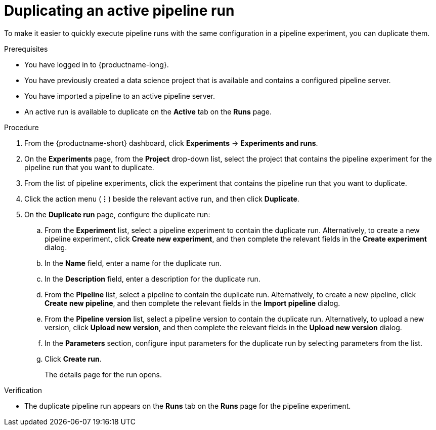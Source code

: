 :_module-type: PROCEDURE

[id="duplicating-an-active-pipeline-run_{context}"]
= Duplicating an active pipeline run

[role='_abstract']
To make it easier to quickly execute pipeline runs with the same configuration in a pipeline experiment, you can duplicate them.  

.Prerequisites
* You have logged in to {productname-long}.
* You have previously created a data science project that is available and contains a configured pipeline server.
* You have imported a pipeline to an active pipeline server.
* An active run is available to duplicate on the *Active* tab on the *Runs* page.

.Procedure
. From the {productname-short} dashboard, click *Experiments* -> *Experiments and runs*.
. On the *Experiments* page, from the *Project* drop-down list, select the project that contains the pipeline experiment for the pipeline run that you want to duplicate.
. From the list of pipeline experiments, click the experiment that contains the pipeline run that you want to duplicate. 
. Click the action menu (*&#8942;*) beside the relevant active run, and then click *Duplicate*.
. On the *Duplicate run* page, configure the duplicate run:
.. From the *Experiment* list, select a pipeline experiment to contain the duplicate run. Alternatively, to create a new pipeline experiment, click *Create new experiment*, and then complete the relevant fields in the *Create experiment* dialog.
.. In the *Name* field, enter a name for the duplicate run.
.. In the *Description* field, enter a description for the duplicate run.
.. From the *Pipeline* list, select a pipeline to contain the duplicate run. Alternatively, to create a new pipeline, click *Create new pipeline*, and then complete the relevant fields in the *Import pipeline* dialog.
.. From the *Pipeline version* list, select a pipeline version to contain the duplicate run. Alternatively, to upload a new version, click *Upload new version*, and then complete the relevant fields in the *Upload new version* dialog.
.. In the *Parameters* section, configure input parameters for the duplicate run by selecting parameters from the list.
.. Click *Create run*.
+
The details page for the run opens.

.Verification
* The duplicate pipeline run appears on the *Runs* tab on the *Runs* page for the pipeline experiment.

//[role='_additional-resources']
//.Additional resources

